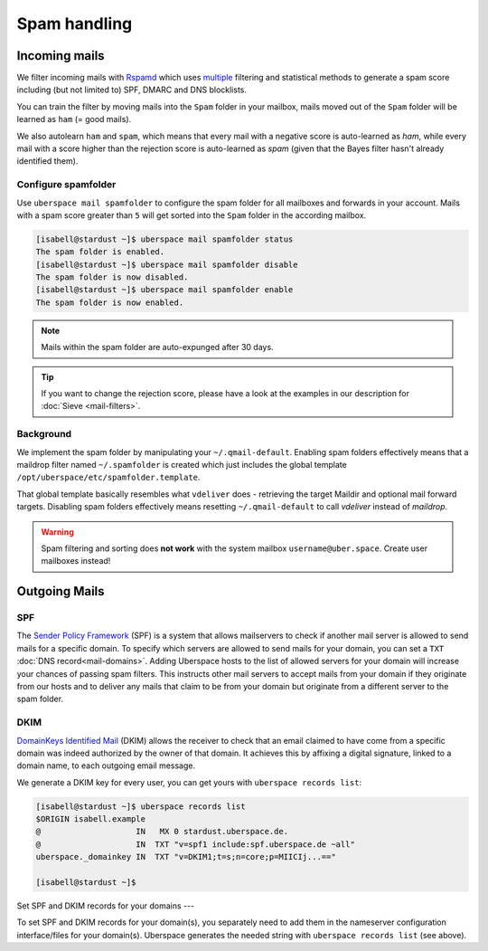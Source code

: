 #############
Spam handling
#############

Incoming mails
==============

We filter incoming mails with `Rspamd <https://rspamd.com>`_ which uses `multiple <https://rspamd.com/comparison.html>`_ filtering and statistical methods to generate a spam score including (but not limited to) SPF, DMARC and DNS blocklists.

You can train the filter by moving mails into the ``Spam`` folder in your mailbox, mails moved out of the ``Spam`` folder will be learned as ``ham`` (= good mails).

We also autolearn ``ham`` and ``spam``, which means that every mail with a negative score is auto-learned as *ham*, while every mail with a score higher than the rejection score is auto-learned as *spam* (given that the Bayes filter hasn't already identified them).

Configure spamfolder
--------------------

Use ``uberspace mail spamfolder`` to configure the spam folder for all mailboxes and forwards in your account. Mails with a spam score greater than ``5`` will get sorted into the ``Spam`` folder in the according mailbox.

.. code-block:: console

  [isabell@stardust ~]$ uberspace mail spamfolder status
  The spam folder is enabled.
  [isabell@stardust ~]$ uberspace mail spamfolder disable
  The spam folder is now disabled.
  [isabell@stardust ~]$ uberspace mail spamfolder enable
  The spam folder is now enabled.

.. note::
  Mails within the spam folder are auto-expunged after 30 days.

.. tip::
  If you want to change the rejection score, please have a look at the examples in our description for :doc:`Sieve <mail-filters>`.


Background
----------

We implement the spam folder by manipulating your ``~/.qmail-default``. Enabling spam folders effectively means that a maildrop filter named ``~/.spamfolder`` is created which just includes the global template ``/opt/uberspace/etc/spamfolder.template``.

That global template basically resembles what ``vdeliver`` does - retrieving the target Maildir and optional mail forward targets. Disabling spam folders effectively means resetting ``~/.qmail-default`` to call *vdeliver* instead of *maildrop*.

.. warning::
  Spam filtering and sorting does **not work** with the system mailbox ``username@uber.space``. Create user mailboxes instead!

Outgoing Mails
==============

SPF
---

The `Sender Policy Framework <https://tools.ietf.org/html/rfc4408>`_ (SPF) is a system that allows mailservers to check if another mail server is allowed to send mails for a specific domain. To specify which servers are allowed to send mails for your domain, you can set a ``TXT`` :doc:`DNS record<mail-domains>`. Adding  Uberspace hosts to the list of allowed servers for your domain will increase your chances of passing spam filters. This instructs other mail servers to accept mails from your domain if they originate from our hosts and to deliver any mails that claim to be from your domain but originate from a different server to the spam folder.

DKIM
----

`DomainKeys Identified Mail <https://tools.ietf.org/html/rfc6376>`_ (DKIM) allows the receiver to check that an email claimed to have come from a specific domain was indeed authorized by the owner of that domain. It achieves this by affixing a digital signature, linked to a domain name, to each outgoing email message.

We generate a DKIM key for every user, you can get yours with ``uberspace records list``:

.. code-block:: console

  [isabell@stardust ~]$ uberspace records list
  $ORIGIN isabell.example
  @                    IN   MX 0 stardust.uberspace.de.
  @                    IN  TXT "v=spf1 include:spf.uberspace.de ~all"
  uberspace._domainkey IN  TXT "v=DKIM1;t=s;n=core;p=MIICIj...=="

  [isabell@stardust ~]$

Set SPF and DKIM records for your domains
---

To set SPF and DKIM records for your domain(s), you separately need to add them in the nameserver configuration interface/files for your domain(s).
Uberspace generates the needed string with ``uberspace records list`` (see above).
